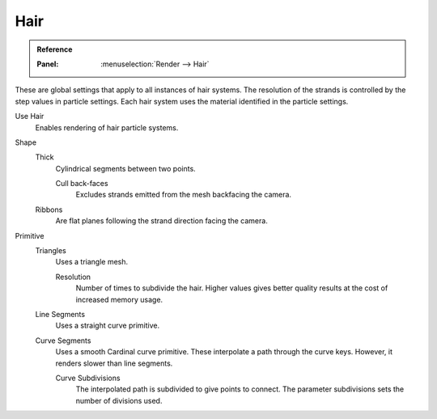 
****
Hair
****

.. admonition:: Reference
   :class: refbox

   :Panel:     :menuselection:`Render --> Hair`

These are global settings that apply to all instances of hair systems.
The resolution of the strands is controlled by the step values in particle settings.
Each hair system uses the material identified in the particle settings.

Use Hair
   Enables rendering of hair particle systems.

Shape
   Thick
      Cylindrical segments between two points.

      Cull back-faces
         Excludes strands emitted from the mesh backfacing the camera.

   Ribbons
      Are flat planes following the strand direction facing the camera.

Primitive
   Triangles
      Uses a triangle mesh.

      Resolution
         Number of times to subdivide the hair.
         Higher values gives better quality results at the cost of increased memory usage.
   Line Segments
      Uses a straight curve primitive.
   Curve Segments
      Uses a smooth Cardinal curve primitive. These interpolate a path through the curve keys.
      However, it renders slower than line segments.

      Curve Subdivisions
         The interpolated path is subdivided to give points to connect.
         The parameter subdivisions sets the number of divisions used.


